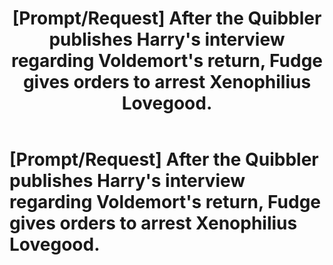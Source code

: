 #+TITLE: [Prompt/Request] After the Quibbler publishes Harry's interview regarding Voldemort's return, Fudge gives orders to arrest Xenophilius Lovegood.

* [Prompt/Request] After the Quibbler publishes Harry's interview regarding Voldemort's return, Fudge gives orders to arrest Xenophilius Lovegood.
:PROPERTIES:
:Author: CryptidGrimnoir
:Score: 5
:DateUnix: 1568459545.0
:DateShort: 2019-Sep-14
:END:
